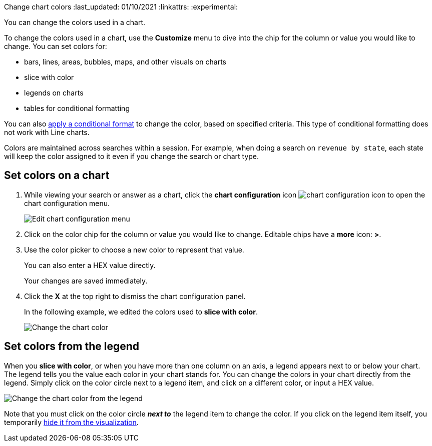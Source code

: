 Change chart colors
:last_updated: 01/10/2021
:linkattrs:
:experimental:

You can change the colors used in a chart.

To change the colors used in a chart, use the *Customize* menu to dive into the chip for the column or value you would like to change.
You can set colors for:

* bars, lines, areas, bubbles, maps, and other visuals on charts
* slice with color
* legends on charts
* tables for conditional formatting

You can also xref:apply-conditional-formatting.adoc[apply a conditional format] to change the color, based on specified criteria.
This type of conditional formatting does not work with Line charts.

Colors are maintained across searches within a session.
For example, when doing a search on `revenue by state`, each state will keep the color assigned to it even if you change the search or chart type.

== Set colors on a chart

. While viewing your search or answer as a chart, click the *chart configuration* icon image:icon-gear-10px.png[chart configuration icon] to open the chart configuration menu.
+
image::chartconfig-customizemenu.png[Edit chart configuration menu]

. Click on the color chip for the column or value you would like to change.
Editable chips have a *more* icon: *>*.
. Use the color picker to choose a new color to represent that value.
+
You can also enter a HEX value directly.
+
Your changes are saved immediately.

. Click the *X* at the top right to dismiss the chart configuration panel.
+
In the following example, we edited the colors used to *slice with color*.
+
image::chart-config.gif[Change the chart color]

== Set colors from the legend

When you *slice with color*, or when you have more than one column on an axis, a legend appears next to or below your chart.
The legend tells you the value each color in your chart stands for.
You can change the colors in your chart directly from the legend.
Simply click on the color circle next to a legend item, and click on a different color, or input a HEX value.

image::chart-config-legend-color.gif[Change the chart color from the legend]

Note that you must click on the color circle *_next to_* the legend item to change the color.
If you click on the legend item itself, you temporarily xref:hide-and-show-values.adoc[hide it from the visualization].

